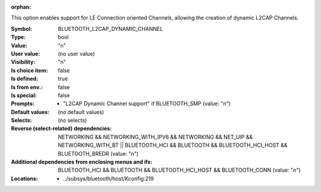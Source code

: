 :orphan:

.. title:: BLUETOOTH_L2CAP_DYNAMIC_CHANNEL

.. option:: CONFIG_BLUETOOTH_L2CAP_DYNAMIC_CHANNEL:
.. _CONFIG_BLUETOOTH_L2CAP_DYNAMIC_CHANNEL:

This option enables support for LE Connection oriented Channels,
allowing the creation of dynamic L2CAP Channels.



:Symbol:           BLUETOOTH_L2CAP_DYNAMIC_CHANNEL
:Type:             bool
:Value:            "n"
:User value:       (no user value)
:Visibility:       "n"
:Is choice item:   false
:Is defined:       true
:Is from env.:     false
:Is special:       false
:Prompts:

 *  "L2CAP Dynamic Channel support" if BLUETOOTH_SMP (value: "n")
:Default values:
 (no default values)
:Selects:
 (no selects)
:Reverse (select-related) dependencies:
 NETWORKING && NETWORKING_WITH_IPV6 && NETWORKING && NET_UIP && NETWORKING_WITH_BT || BLUETOOTH_HCI && BLUETOOTH && BLUETOOTH_HCI_HOST && BLUETOOTH_BREDR (value: "n")
:Additional dependencies from enclosing menus and ifs:
 BLUETOOTH_HCI && BLUETOOTH && BLUETOOTH_HCI_HOST && BLUETOOTH_CONN (value: "n")
:Locations:
 * ../subsys/bluetooth/host/Kconfig:219